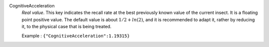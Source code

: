.. index:: single: CognitiveAcceleration

CognitiveAcceleration
  *Real value*. This key indicates the recall rate at the best previously known
  value of the current insect. It is a floating point positive value. The
  default value is about :math:`1/2+ln(2)`, and it is recommended to adapt it,
  rather by reducing it, to the physical case that is being treated.

  Example :
  ``{"CognitiveAcceleration":1.19315}``
